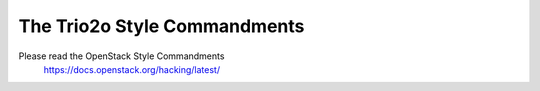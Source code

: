 ================================
The Trio2o Style Commandments
================================

Please read the OpenStack Style Commandments
    https://docs.openstack.org/hacking/latest/
